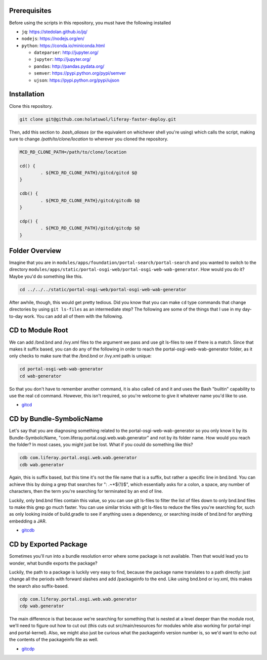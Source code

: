 Prerequisites
=============

Before using the scripts in this repository, you must have the following installed

* ``jq``: https://stedolan.github.io/jq/
* ``nodejs``: https://nodejs.org/en/
* ``python``: https://conda.io/miniconda.html

  * ``dateparser``: http://jupyter.org/
  * ``jupyter``: http://jupyter.org/
  * ``pandas``: http://pandas.pydata.org/
  * ``semver``: https://pypi.python.org/pypi/semver
  * ``ujson``: https://pypi.python.org/pypi/ujson

Installation
============

Clone this repository.

.. code-block:: bash

	git clone git@github.com:holatuwol/liferay-faster-deploy.git

Then, add this section to `.bash_aliases` (or the equivalent on whichever shell you're using) which calls the script, making sure to change `/path/to/clone/location` to wherever you cloned the repository.

.. code-block:: bash

	MCD_RD_CLONE_PATH=/path/to/clone/location

	cd() {
		. ${MCD_RD_CLONE_PATH}/gitcd/gitcd $@
	}

	cdb() {
		. ${MCD_RD_CLONE_PATH}/gitcd/gitcdb $@
	}

	cdp() {
		. ${MCD_RD_CLONE_PATH}/gitcd/gitcdp $@
	}

Folder Overview
===============

Imagine that you are in ``modules/apps/foundation/portal-search/portal-search`` and you wanted to switch to the directory ``modules/apps/static/portal-osgi-web/portal-osgi-web-wab-generator``. How would you do it? Maybe you'd do something like this.

.. code-block:: bash

	cd ../../../static/portal-osgi-web/portal-osgi-web-wab-generator

After awhile, though, this would get pretty tedious. Did you know that you can make ``cd`` type commands that change directories by using ``git ls-files`` as an intermediate step? The following are some of the things that I use in my day-to-day work. You can add all of them with the following.

CD to Module Root
=================

We can add /bnd.bnd and /ivy.xml files to the argument we pass and use git ls-files to see if there is a match. Since that makes it suffix based, you can do any of the following in order to reach the portal-osgi-web-wab-generator folder, as it only checks to make sure that the /bnd.bnd or /ivy.xml path is unique:

.. code-block:: bash

	cd portal-osgi-web-wab-generator
	cd wab-generator

So that you don't have to remember another command, it is also called ``cd`` and it and uses the Bash "builtin" capability to use the real ``cd`` command. However, this isn't required, so you're welcome to give it whatever name you'd like to use.

* `gitcd <gitcd>`__

CD by Bundle-SymbolicName
=========================

Let's say that you are diagnosing something related to the portal-osgi-web-wab-generator so you only know it by its Bundle-SymbolicName, "com.liferay.portal.osgi.web.wab.generator" and not by its folder name. How would you reach the folder? In most cases, you might just be lost.  What if you could do something like this?

.. code-block:: bash

	cdb com.liferay.portal.osgi.web.wab.generator
	cdb wab.generator

Again, this is suffix based, but this time it's not the file name that is a suffix, but rather a specific line in bnd.bnd. You can achieve this by doing a grep that searches for ": .~*${1}$", which essentially asks for a colon, a space, any number of characters, then the term you're searching for terminated by an end of line.

Luckily, only bnd.bnd files contain this value, so you can use git ls-files to filter the list of files down to only bnd.bnd files to make this grep go much faster. You can use similar tricks with git ls-files to reduce the files you're searching for, such as only looking inside of build.gradle to see if anything uses a dependency, or searching inside of bnd.bnd for anything embedding a JAR.

* `gitcdb <gitcdb>`__

CD by Exported Package
======================

Sometimes you'll run into a bundle resolution error where some package is not available. Then that would lead you to wonder, what bundle exports the package?

Luckily, the path to a package is luckily very easy to find, because the package name translates to a path directly: just change all the periods with forward slashes and add /packageinfo to the end. Like using bnd.bnd or ivy.xml, this makes the search also suffix-based.

.. code-block:: bash

	cdp com.liferay.portal.osgi.web.wab.generator
	cdp wab.generator

The main difference is that because we're searching for something that is nested at a level deeper than the module root, we'll need to figure out how to cut out (this cuts out src/main/resources for modules while also working for portal-impl and portal-kernel). Also, we might also just be curious what the packageinfo version number is, so we'd want to echo out the contents of the packageinfo file as well.

* `gitcdp <gitcdp>`__
